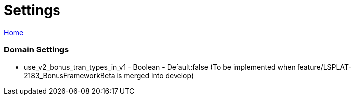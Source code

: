 = Settings

[sidebar]
link:readme.adoc[Home]


=== Domain Settings

* use_v2_bonus_tran_types_in_v1 - Boolean - Default:false  (To be implemented when feature/LSPLAT-2183_BonusFrameworkBeta is merged into develop)